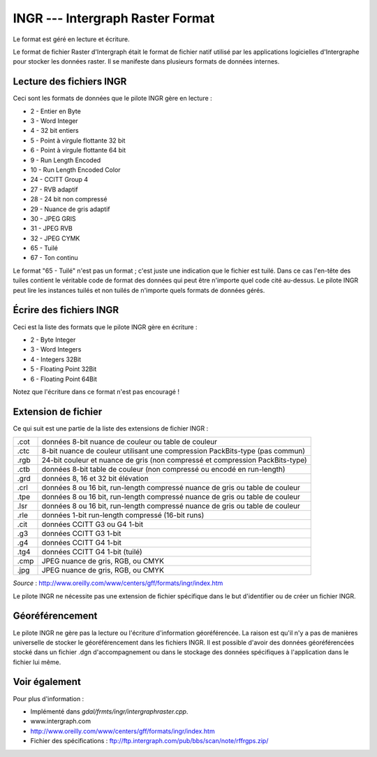 .. _`gdal.gdal.formats.ingr`:

INGR --- Intergraph Raster Format
==================================

Le format est géré en lecture et écriture.

Le format de fichier Raster d'Intergraph était le format de fichier natif 
utilisé par les applications logicielles d'Intergraphe pour stocker les données 
raster. Il se manifeste dans plusieurs formats de données internes.


Lecture des fichiers INGR
--------------------------

Ceci sont les formats de données que le pilote INGR gère en lecture :

* 2 - Entier en Byte
* 3 - Word Integer
* 4 - 32 bit entiers
* 5 - Point à virgule flottante 32 bit
* 6 - Point à virgule flottante 64 bit
* 9 - Run Length Encoded
* 10 - Run Length Encoded Color
* 24 - CCITT Group 4
* 27 - RVB adaptif
* 28 - 24 bit non compressé
* 29 - Nuance de gris adaptif
* 30 - JPEG GRIS
* 31 - JPEG RVB
* 32 - JPEG CYMK
* 65 - Tuilé
* 67 - Ton continu

Le format "65 - Tuilé" n'est pas un format ; c'est juste une indication que le 
fichier est tuilé. Dans ce cas l'en-tête des tuiles contient le véritable code 
de format des données qui peut être n'importe quel code cité au-dessus. Le 
pilote INGR peut lire les instances tuilés et non tuilés de n'importe quels 
formats de données gérés.

Écrire des fichiers INGR
-------------------------

Ceci est la liste des formats que le pilote INGR gère en écriture :

* 2 - Byte Integer
* 3 - Word Integers
* 4 - Integers 32Bit
* 5 - Floating Point 32Bit
* 6 - Floating Point 64Bit

Notez que l'écriture dans ce format n'est pas encouragé !

Extension de fichier
--------------------

Ce qui suit est une partie de la liste des extensions de fichier INGR :

+------+--------------------------------------------------------------------------------+
+ .cot + données 8-bit nuance de couleur ou table de couleur                            +
+------+--------------------------------------------------------------------------------+
+ .ctc + 8-bit nuance de couleur utilisant une compression PackBits-type (pas commun)   +
+------+--------------------------------------------------------------------------------+
+ .rgb + 24-bit couleur et nuance de gris (non compressé et compression PackBits-type)  +
+------+--------------------------------------------------------------------------------+
+ .ctb + données 8-bit table de couleur (non compressé ou encodé en run-length)         +
+------+--------------------------------------------------------------------------------+
+ .grd + données 8, 16 et 32 bit élévation                                              +
+------+--------------------------------------------------------------------------------+
+ .crl + données 8 ou 16 bit, run-length compressé nuance de gris ou table de couleur   +
+------+--------------------------------------------------------------------------------+
+ .tpe + données 8 ou 16 bit, run-length compressé nuance de gris ou table de couleur   +
+------+--------------------------------------------------------------------------------+
+ .lsr + données 8 ou 16 bit, run-length compressé nuance de gris ou table de couleur   +
+------+--------------------------------------------------------------------------------+
+ .rle + données 1-bit run-length compressé (16-bit runs)                               +
+------+--------------------------------------------------------------------------------+
+ .cit + données CCITT G3 ou G4 1-bit                                                   +
+------+--------------------------------------------------------------------------------+
+ .g3  + données CCITT G3 1-bit                                                         +
+------+--------------------------------------------------------------------------------+
+ .g4  + données CCITT G4 1-bit                                                         +
+------+--------------------------------------------------------------------------------+
+ .tg4 + données CCITT G4 1-bit (tuilé)                                                 +
+------+--------------------------------------------------------------------------------+
+ .cmp + JPEG nuance de gris, RGB, ou CMYK                                              +
+------+--------------------------------------------------------------------------------+
+ .jpg + JPEG nuance de gris, RGB, ou CMYK                                              +
+------+--------------------------------------------------------------------------------+

*Source* : http://www.oreilly.com/www/centers/gff/formats/ingr/index.htm

Le pilote INGR ne nécessite pas une extension de fichier spécifique dans le but 
d'identifier ou de créer un fichier INGR.


Géoréférencement
-----------------

Le pilote INGR ne gère pas la lecture ou l'écriture d'information géoréférencée. 
La raison est qu'il n'y a pas de manières universelle de stocker le 
géoréférencement dans les fichiers INGR. Il est possible d'avoir des données 
géoréférencées stocké dans un fichier .dgn d'accompagnement ou dans le stockage 
des données spécifiques à l'application dans le fichier lui même.

Voir également
----------------

Pour plus d'information :

* Implémenté dans *gdal/frmts/ingr/intergraphraster.cpp*.
* www.intergraph.com
* http://www.oreilly.com/www/centers/gff/formats/ingr/index.htm
* Fichier des spécifications : ftp://ftp.intergraph.com/pub/bbs/scan/note/rffrgps.zip/

.. yjacolin at free.fr, Yves Jacolin - 2008/04/05 18:09 (trunk 12129)